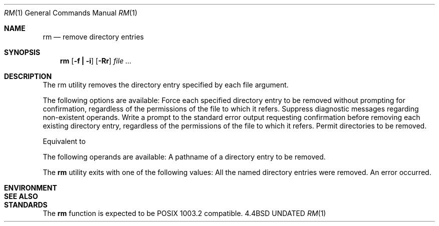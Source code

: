 .\" Copyright (c) 1990 The Regents of the University of California.
.\" All rights reserved.
.\"
.\" %sccs.include.redist.man%
.\"
.\"     @(#)rm.1	6.3 (Berkeley) 6/11/90
.\"
.Dd 
.Dt RM 1
.Os BSD 4.4
.Sh NAME
.Nm rm
.Nd remove directory entries
.Sh SYNOPSIS
.Nm rm
.Op Fl f Li \&| Fl i
.Op Fl Rr
.Ar file ...
.Sh DESCRIPTION
The rm utility removes the directory entry specified by each
file argument.
.Pp
The following options are available:
.Tp Fl f
Force each specified directory entry to be removed
without prompting for confirmation, regardless of
the permissions of the file to which it refers.
Suppress diagnostic messages regarding non-existent
operands.
.Tp Fl i
Write a prompt to the standard error output
requesting confirmation before removing each existing
directory entry, regardless of the permissions
of the file to which it refers.
.Tp Fl R
Permit directories to be removed.
.Pp
.Tp Fl r
Equivalent to
.FL R.
.Tp
.Pp
The following operands are available:
.Tw Fl
.Tp Ar file
A pathname of a directory entry to be removed.
.Tp
.Pp
The
.Nm rm
utility exits with one of the following values:
.Tw Ds
.Tp Li 0
All the named directory entries were removed.
.Tp Li >0
An error occurred.
.Tp
.Sh ENVIRONMENT
.Sh SEE ALSO
.Sh STANDARDS
The
.Nm rm
function is expected to be POSIX 1003.2 compatible.
